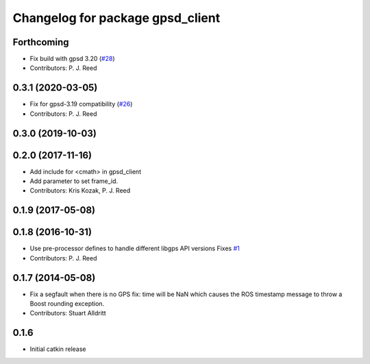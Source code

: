 ^^^^^^^^^^^^^^^^^^^^^^^^^^^^^^^^^
Changelog for package gpsd_client
^^^^^^^^^^^^^^^^^^^^^^^^^^^^^^^^^

Forthcoming
-----------
* Fix build with gpsd 3.20 (`#28 <https://github.com/swri-robotics/gps_umd/issues/28>`_)
* Contributors: P. J. Reed

0.3.1 (2020-03-05)
------------------
* Fix for gpsd-3.19 compatibility (`#26 <https://github.com/swri-robotics/gps_umd/issues/26>`_)
* Contributors: P. J. Reed

0.3.0 (2019-10-03)
------------------

0.2.0 (2017-11-16)
------------------
* Add include for <cmath> in gpsd_client
* Add parameter to set frame_id.
* Contributors: Kris Kozak, P. J. Reed

0.1.9 (2017-05-08)
------------------

0.1.8 (2016-10-31)
------------------
* Use pre-processor defines to handle different libgps API versions
  Fixes `#1 <https://github.com/swri-robotics/gps_umd/issues/1>`_
* Contributors: P. J. Reed

0.1.7 (2014-05-08)
------------------
* Fix a segfault when there is no GPS fix: time will be NaN which causes the ROS timestamp message to throw a Boost rounding exception.
* Contributors: Stuart Alldritt

0.1.6
-----
* Initial catkin release
